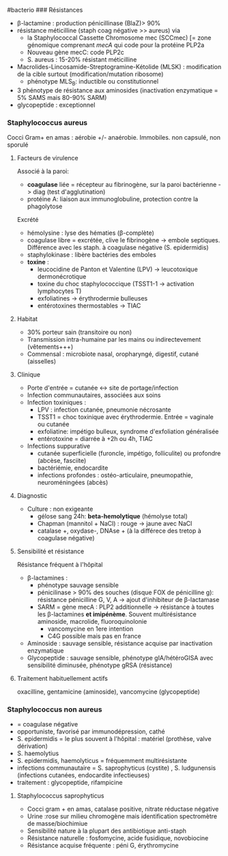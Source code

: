 ​#bacterio ### Résistances

- β-lactamine : production pénicillinase (BlaZ)> 90%
- résistance méticilline (staph coag négative >> aureus) via
  - la Staphylococcal Cassette Chromosome mec (SCCmec) [= zone génomique
    comprenant /mecA/ qui code pour la protéine PLP2a
  - Nouveau gène mecC: code PLP2c
  - S. aureus : 15-20% résistant méticilline
- Macrolides-Lincosamide-Streptogramine-Kétolide (MLSK) : modification
  de la cible surtout (modification/mutation ribosome)
  - phénotype MLS_{B}: inductible ou constitutionnel
- 3 phénotype de résistance aux aminosides (inactivation enzymatique =
  5% SAMS mais 80-90% SARM)
- glycopeptide : exceptionnel

*** Staphylococcus aureus
:PROPERTIES:
:CUSTOM_ID: staphylococcus-aureus
:END:
Cocci Gram+ en amas : aérobie +/- anaérobie. Immobiles. non capsulé, non
sporulé

1. Facteurs de virulence

   Associé à la paroi:

   - *coagulase* liée = récepteur au fibrinogène, sur la paroi
     bactérienne -> diag (test d'agglutination)
   - protéine A: liaison aux immunoglobuline, protection contre la
     phagolytose

   Excrété

   - hémolysine : lyse des hématies (β-complète)
   - coagulase libre = excrétée, clive le fibrinogène -> embole
     septiques. Différence avec les staph. à coagulase négative (S.
     epidermidis)
   - staphylokinase : libère bactéries des emboles
   - *toxine* :
     - leucocidine de Panton et Valentine (LPV) -> leucotoxique
       dermonécrotique
     - toxine du choc staphylococcique (TSST1-1 -> activation
       lymphocytes T)
     - exfoliatines -> érythrodermie bulleuses
     - entérotoxines thermostables -> TIAC

2. Habitat

   - 30% porteur sain (transitoire ou non)
   - Transmission intra-humaine par les mains ou indirectevement
     (vêtements+++)
   - Commensal : microbiote nasal, oropharyngé, digestif, cutané
     (aisselles)

3. Clinique

   - Porte d'entrée = cutanée <-> site de portage/infection
   - Infection communautaires, associées aux soins
   - Infection toxiniques :
     - LPV : infection cutanée, pneumonie nécrosante
     - TSST1 = choc toxinique avec érythrodermie. Entrée = vaginale ou
       cutanée
     - exfoliatine: impétigo bulleux, syndrome d'exfoliation généralisée
     - entérotoxine = diarrée à +2h ou 4h, TIAC
   - Infections suppurative
     - cutanée superficielle (furoncle, impétigo, folliculite) ou
       profondre (abcèse, fasciite)
     - bactériémie, endocardite
     - infections profondes : ostéo-articulaire, pneumopathie,
       neuroméningées (abcès)

4. Diagnostic

   - Culture : non exigeante
     - gélose sang 24h: *beta-hemolytique* (hémolyse total)
     - Chapman (mannitol + NaCl) : rouge -> jaune avec NaCl
     - catalase +, oxydase-, DNAse + (à la différece des tretop à
       coagulase négative)

5. Sensibilité et résistance

   Résistance fréquent à l'hôpital

   - β-lactamines :
     - phénotype sauvage sensible
     - pénicilinase > 90% des souches (disque FOX de pénicilline g):
       résistance pénicilline G, V, A -> ajout d'inhibiteur de
       β-lactamase
     - SARM = gène mecA : PLP2 additionnelle -> résistance à toutes les
       β-lactamines *et imipénème*. Souvent multirésistance aminoside,
       macrolide, fluoroquinolonie
       - vancomycine en 1ere intention
       - C4G possible mais pas en france
   - Aminoside : sauvage sensible, résistance acquise par inactivation
     enzymatique
   - Glycopeptide : sauvage sensible, phénotype gIA/hétéroGISA avec
     sensibilité diminusée, phénotype gRSA (résistance)

6. Traitement habituellement actifs

   oxacilline, gentamicine (aminoside), vancomycine (glycopeptide)

*** Staphylococcus non aureus
:PROPERTIES:
:CUSTOM_ID: staphylococcus-non-aureus
:END:
- = coagulase négative
- opportuniste, favorisé par immunodépression, cathé
- S. epidermidis = le plus souvent à l'hôpital : matériel (prothèse,
  valve dérivation)
- S. haemolytius
- S. epidermidis, haemolyticus = fréquemment multirésistante
- infections communautaire = S. saprophyticus (cystite) , S. ludgunensis
  (infections cutanées, endocardite infectieuses)
- traitement : glycopeptide, rifampicine

1. Staphylococcus saprophyticus

   - Cocci gram + en amas, catalase positive, nitrate réductase négative
   - Urine :rose sur milieu chromogène mais identification spectromètre
     de masse/biochimiue
   - Sensibilité nature à la plupart des antibiotique anti-staph
   - Résistance naturelle : fosfomycine, acide fusidique, novobiocine
   - Résistance acquise fréquente : péni G, érythromycine
